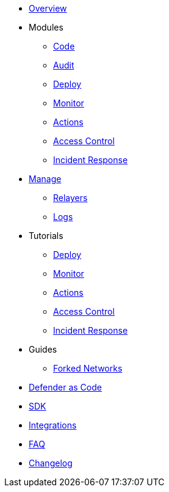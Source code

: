 * xref:index.adoc[Overview]

* Modules
** xref:module/code.adoc[Code]
** xref:module/audit.adoc[Audit]
** xref:module/deploy.adoc[Deploy]
** xref:module/monitor.adoc[Monitor]
** xref:module/actions.adoc[Actions]
** xref:module/access-control.adoc[Access Control]
** xref:module/incident-response.adoc[Incident Response]

* xref:manage.adoc[Manage]
** xref:manage/relayers.adoc[Relayers]
** xref:logs.adoc[Logs]

* Tutorials
** xref:tutorial/deploy.adoc[Deploy]
** xref:tutorial/monitor.adoc[Monitor]
** xref:tutorial/actions.adoc[Actions]
** xref:tutorial/access-control.adoc[Access Control]
** xref:tutorial/incident-response.adoc[Incident Response]

* Guides
** xref:guide/forked-network.adoc[Forked Networks]

* xref:dac.adoc[Defender as Code]
* xref:sdk.adoc[SDK]
* xref:integrations.adoc[Integrations]
* xref:faq.adoc[FAQ]
* xref:changelog.adoc[Changelog]
